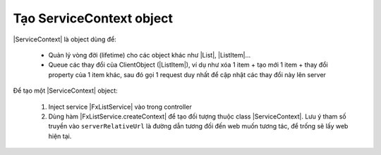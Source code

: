 .. _jsom-basic-usage-create-context-object:

Tạo ServiceContext object
=========================

|ServiceContext| là object dùng để:

   - Quản lý vòng đời (lifetime) cho các object khác như |List|, |ListItem|...
   - Queue các thay đổi của ClientObject (|ListItem|), ví dụ như xóa 1 item +
     tạo mới 1 item + thay đổi property của 1 item khác, sau đó gọi 1 request
     duy nhất để cập nhật các thay đổi này lên server

Để tạo một |ServiceContext| object:

   #. Inject service |FxListService| vào trong controller
   
      .. code-block:: javascript
         :linenos:

         function MainCtrl($fxList) {
            // this is our service
            console.log($fxList);
         }

         angular.module("my-app").controller("MainCtrl", MainCtrl);

   #. Dùng hàm |FxListService.createContext| để tạo đối tượng thuộc 
      class |ServiceContext|. Lưu ý tham số truyền vào ``serverRelativeUrl``
      là đường dẫn tương đối đến web muốn tương tác, để trống sẽ lấy 
      web hiện tại.

      .. code-block:: javascript
         :linenos:

         var serviceContext = $fxList.createContext();
